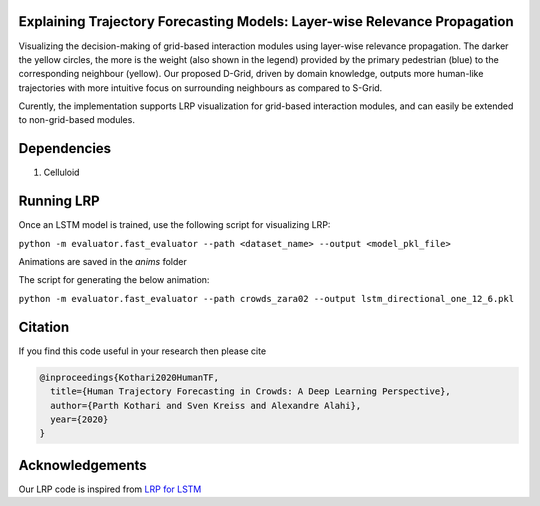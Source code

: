 Explaining Trajectory Forecasting Models: Layer-wise Relevance Propagation
=========================================================================

.. image:: docs/train/LRP.png

Visualizing the decision-making of grid-based interaction modules using layer-wise relevance propagation. The darker the yellow circles, the more is the weight (also shown in the legend) provided by the primary pedestrian (blue) to the corresponding neighbour (yellow). Our proposed D-Grid, driven by domain knowledge, outputs more human-like trajectories with more intuitive focus on surrounding neighbours as compared to S-Grid.

Curently, the implementation supports LRP visualization for grid-based interaction modules, and can easily be extended to non-grid-based modules. 


Dependencies
============

1. Celluloid


Running LRP
===========

Once an LSTM model is trained, use the following script for visualizing LRP:

``python -m evaluator.fast_evaluator --path <dataset_name> --output <model_pkl_file>``

Animations are saved in the *anims* folder

The script for generating the below animation:

``python -m evaluator.fast_evaluator --path crowds_zara02 --output lstm_directional_one_12_6.pkl``

.. image:: docs/train/LRP.gif


Citation
========

If you find this code useful in your research then please cite

.. code-block::

    @inproceedings{Kothari2020HumanTF,
      title={Human Trajectory Forecasting in Crowds: A Deep Learning Perspective},
      author={Parth Kothari and Sven Kreiss and Alexandre Alahi},
      year={2020}
    }


Acknowledgements
================

Our LRP code is inspired from `LRP for LSTM <https://github.com/ArrasL/LRP_for_LSTM>`_
